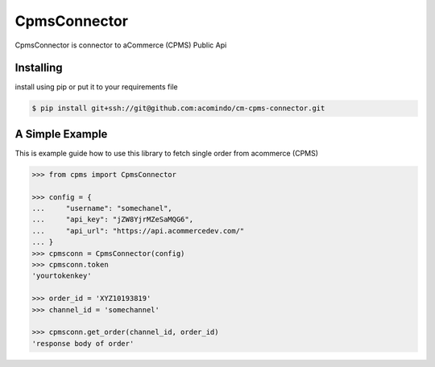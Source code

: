 CpmsConnector
=============
CpmsConnector is connector to aCommerce (CPMS) Public Api


Installing
----------
install using pip or put it to your requirements file

.. code-block:: bash

    $ pip install git+ssh://git@github.com:acomindo/cm-cpms-connector.git



A Simple Example
----------------
This is example guide how to use this library to fetch single order from acommerce (CPMS)

.. code-block:: python

    >>> from cpms import CpmsConnector
    
    >>> config = {
    ...     "username": "somechanel",
    ...     "api_key": "jZW8YjrMZeSaMQG6",
    ...     "api_url": "https://api.acommercedev.com/"
    ... }
    >>> cpmsconn = CpmsConnector(config)
    >>> cpmsconn.token
    'yourtokenkey'

    >>> order_id = 'XYZ10193819'
    >>> channel_id = 'somechannel'

    >>> cpmsconn.get_order(channel_id, order_id)
    'response body of order'
